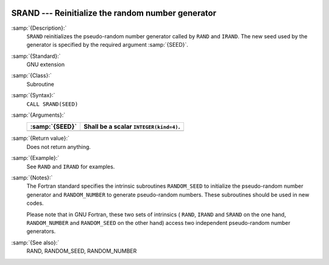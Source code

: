   .. _srand:

SRAND --- Reinitialize the random number generator
**************************************************

.. index:: SRAND

.. index:: random number generation, seeding

.. index:: seeding a random number generator

:samp:`{Description}:`
  ``SRAND`` reinitializes the pseudo-random number generator
  called by ``RAND`` and ``IRAND``. The new seed used by the
  generator is specified by the required argument :samp:`{SEED}`.

:samp:`{Standard}:`
  GNU extension

:samp:`{Class}:`
  Subroutine

:samp:`{Syntax}:`
  ``CALL SRAND(SEED)``

:samp:`{Arguments}:`
  ==============  ======================================
  :samp:`{SEED}`  Shall be a scalar ``INTEGER(kind=4)``.
  ==============  ======================================
  ==============  ======================================

:samp:`{Return value}:`
  Does not return anything.

:samp:`{Example}:`
  See ``RAND`` and ``IRAND`` for examples.

:samp:`{Notes}:`
  The Fortran standard specifies the intrinsic subroutines
  ``RANDOM_SEED`` to initialize the pseudo-random number
  generator and ``RANDOM_NUMBER`` to generate pseudo-random numbers.
  These subroutines should be used in new codes.

  Please note that in GNU Fortran, these two sets of intrinsics ( ``RAND``,
  ``IRAND`` and ``SRAND`` on the one hand, ``RANDOM_NUMBER`` and
  ``RANDOM_SEED`` on the other hand) access two independent
  pseudo-random number generators.

:samp:`{See also}:`
  RAND, 
  RANDOM_SEED, 
  RANDOM_NUMBER


